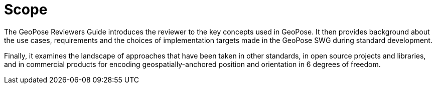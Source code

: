 [[rg_scope_section]]
# Scope

The GeoPose Reviewers Guide introduces the reviewer to the key concepts used in GeoPose. It then provides background about the use cases, requirements and the choices of implementation targets made in the GeoPose SWG during standard development.

Finally, it examines the landscape of approaches that have been taken in other standards, in open source projects and libraries, and in commercial products for encoding geospatially-anchored position and orientation in 6 degrees of freedom.
